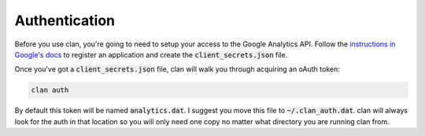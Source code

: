 ==============
Authentication
==============

Before you use clan, you're going to need to setup your access to the Google Analytics API. Follow the `instructions in Google's docs <https://developers.google.com/analytics/solutions/articles/hello-analytics-api#register_project>`_ to register an application and create the :code:`client_secrets.json` file.

Once you've got a :code:`client_secrets.json` file, clan will walk you through acquiring an oAuth token:

.. code-block:: bash

    clan auth

By default this token will be named :code:`analytics.dat`. I suggest you move this file to :code:`~/.clan_auth.dat`. clan will always look for the auth in that location so you will only need one copy no matter what directory you are running clan from.
    


